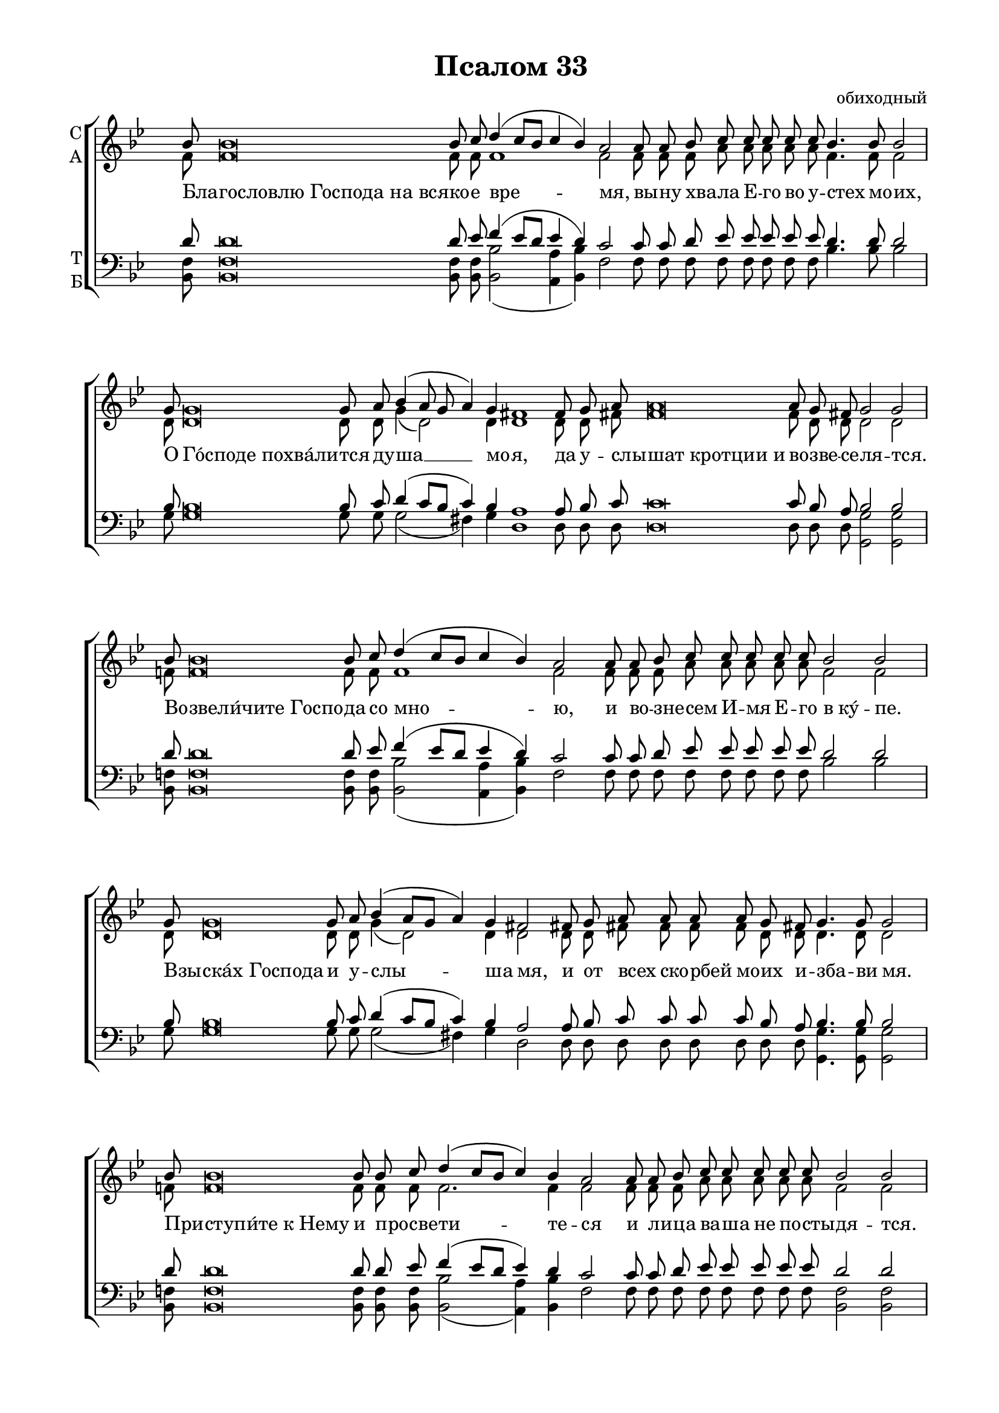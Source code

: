 \version "2.18.2"

% закомментируйте строку ниже, чтобы получался pdf с навигацией
#(ly:set-option 'point-and-click #f)
#(ly:set-option 'midi-extension "mid")
#(set-global-staff-size 19)

abr = { \break }
%abr = {}

pbr = { \pageBreak }
%pbr= {}

co = \cadenzaOn
cof = \cadenzaOff
cb = { \cadenzaOff \bar "||" }
cbr = { \bar "" }
cbar = { \cadenzaOff \bar "|" \cadenzaOn }
stemOff = { \hide Staff.Stem }
nat = { \once \hide Accidental }
%stemOn = { \unHideNotes Staff.Stem }

global = {
  \once \hide Staff.TimeSignature
  \autoBeamOff
  \key bes \major
}

sopvoice = \relative c'' {
  \global
  \dynamicUp
  \co <bes>8 q\breve q8 c d4( c8[ bes] c4 bes) a2
 a8 a bes c c c c c bes4. bes8 bes2 \cbar 
 
 <g>8 q\breve q8 a bes4( a8 g a4) g fis1
 \cbr fis8 g <a> q\breve q8 g fis! g2 g \cbar
 
 <bes>8 q\breve q8 c d4( c8[ bes] c4 bes) a2
 \cbr a8 a bes c c c c c bes2 bes \cbar
 
 <g>8 q\breve q8 a bes4( a8[ g] a4) g fis!2
 \cbr fis!8 g a a a a g fis! g4.  g8 g2 \cbar
 
 <bes>8 q\breve q8 q c d4( c8[ bes]  c4) bes a2
 \cbr a8 a bes c c c c c bes2 bes \cbar
 
 <g>8 q\breve q8 a bes4( a8[ g] a4) g fis!2 \cbr fis8 g 
 a a a a g fis! g2 g \cbar
 
 <bes>8 q\breve q8 q \cbr c d4 c8[( bes]) c4 bes a2 \cbr bes8 c bes4. bes8 bes2 \cbar
 
 <g>8 q\breve q8 a bes4( a8[ g] a4) g fis!2
 \cbr fis8 g a a a g fis! g4. g8  g2 \cbar
 
 <bes>8 q\breve q8 c d4( c8[ bes]) c4 bes4 a2
 \cbr a8 bes <c>8 q\breve q8  bes4.  bes8 bes bes bes2 \cbar
 
 <g>8 q\breve q8 a bes4( a8[ g] a4 g)  fis!2 \cbr 
 fis8 a a a a a g4.  g8 g2 \cbr  <c>8 q\breve q8  q bes2(  a4 g <a f>2)  \arpeggioParenthesis <bes f>1\arpeggio\fermata 
 \cof \bar "|."
 
}

altvoice = \relative c' {
  \global
  <f>8 q\breve q8 q q1 q2
  q8 q q a a a a a f4. f8 f2
  
  <d>8 q\breve q8 q g4( d2) d4 d1
  d8 d <fis!>8 q\breve fis8  d d d2 d2
  
  f!8 f\breve  f8 f f1 f2 
  f8 f f a a a a a f2 f 
  
  <d>8 q\breve q8 q g4( d2) d4 d2
  d8 d fis! fis fis fis d d d4. d8 d2
  
  f!8 f\breve f8 f f f2. f4 f2
  f8 f f a a a a a f2 f 
  
  <d>8 q\breve q8  q g4( d2) d4 d2 
  d8 d fis8 fis fis fis d d d2 d 
  
  f!8 f\breve f8 f f f4 f f f f2 f8 f f4. f8 f2
  
  <d>8 q\breve q8 q g4( d2) d4 d2 
  d8 d fis! fis fis  d d d4. d8 d2
  
  f!8 f\breve f8 f f2 f4 f f2
  f8 f a8 a\breve a8 f4. f8 f f f2
  
  d8 d\breve d8 d g4( d2.) d2 d8 fis! fis
  fis fis fis d4. d8  d2
  g8 g\breve g8 f f1( es2)  d1
  
}

tenorvoice = \relative c' {
  \global
  <d>8 q\breve q8 es f4( es8[ d] es4 d) c2
  c8 c d es es es es es d4. d8 d2
  
  bes8 bes\breve bes8 c d4(  c8[ bes] c4) bes4 a1
  a8 bes c8 c\breve c8 bes a bes2 bes
  
  d8 d\breve d8 es f4( es8[ d] es4 d ) c2 
  c8 c d es es es es es d2 d
  
  bes8 bes\breve bes8  c d4( c8[ bes] c4) bes a2
  a8 bes c c c c bes a bes4. bes8 bes2
  
  d8 d\breve d8 d es f4( es8[ d] es4) d4 c2 
  c8 c d es es es es es d2 d
  
  bes8 bes\breve bes8 c d4( c8[ bes] c4) bes a2
  a8 bes c c c c bes a bes2 bes
  
  d8 d\breve d8 d es f4 es8[( d]) es4 d c2 d8 es d4. d8 d2
  
  bes8 bes\breve bes8  c d4( c8[ bes] c4) bes a2 
  a8 a bes c c bes a bes4. bes8 bes2
  
  d8 d\breve d8 es f4( es8[ d]) es4 d c2
  c8 d es es\breve es8 d4. d8 d d d2
  
  bes8 bes\breve bes8  c d4( c8[ bes] c4 bes) a2
  
  a8 c c c c c bes4. bes8 bes2
  es8 es\breve es8 es d2(  c4 bes c2) d1
}

bassvoice = \relative c {
  \global
 <f bes,>8 q\breve q8 q <bes bes,>2( <a a,>4 <bes bes,>) f2
 f8 f f f f f f f bes4. bes8 bes2
 
 g8 g\breve g8 g g2( fis4) g d1
 d8 d d d\breve d8 d d <g g,>2 q
 
 <f bes,>8 q\breve q8 q <bes bes,>2( <a a,>4 <bes bes,>) f2
 f8 f f f f f f f bes2 bes
 
 g8 g\breve g8 g g2( fis4) g d2
 d8 d d d d d d d <g g,>4. q8 q2
 
 <f bes,>8 q\breve q8 q q <bes bes,>2( <a a,>4) <bes bes,> f2
 f8 f f f f f f f <f bes,>2 q
 
 g8 g\breve g8 g g2( fis4) g d2
 d8 d d d d d d d <g g,>2 q
 
 <f bes,>8 q\breve q8 q q <bes bes,>4 <f bes,> <f a,> <f bes,> f2
 f8 f <f bes,>4. q8 q2
 
 <g g,>8 q\breve q8 q g2( fis4) g d2
 d8 d d d d d d <g g,>4. q8 q2
 
 <f bes,>8 q\breve q8 q <bes bes,>2 <a a,>4 <f bes,> f2
 f8 f f f\breve f8 <f bes,>4. q8 q q q2
 
 g8 g\breve g8 g g2( fis4 g) d2
 d8 d d d d d g4. g8 g2 <g c,>8 q\breve q8 <f a,>8
 << \voiceThree f1. \\ {bes,2( a4 g f2) } >>
 \arpeggioParenthesis <bes f'>1\arpeggio\fermata
 
 
}

lleft = \once \override LyricText.self-alignment-X = #LEFT
texts = \lyricmode {
  \override LyricText.self-alignment-X = #LEFT
 Бла -- гословлю_Господа_на_вся -- ко -- е вре -- мя,
 вы -- ну хва -- ла Е -- го во у -- стех мо -- их,
 
 О Го́споде_похва́ли -- тся ду -- ша __ мо -- я,
 да у -- слы -- шат_кротции_и во -- зве -- се -- ля -- тся.
 
 Во -- звели́чите_Госпо -- да со мно -- ю,
 и во -- зне -- сем И -- мя Е -- го в_ку́ -- пе.
 
 Взы -- ска́х_Господа и у -- слы -- ша мя,
 и от всех ско -- рбей мо -- их и -- зба -- ви мя.
 
 При -- ступи́те_к_Нему и про -- све -- ти -- те -- ся
 и ли -- ца ва -- ша не по -- сты -- дя -- тся.
 
 Cей нищий_воззва_и_Го -- сподь у -- слы -- ша и,
 и от всех ско -- рбей е -- го спа -- се и.
 
 О -- полчи́тся_Ангел_Господень о́ -- крест бо -- я́ --
 щи -- хся Е -- го, и и -- збва -- вит их.
 
 Вку -- си́те_и_видите я -- ко благ __ Го -- сподь,
 бла -- жен муж и -- же у -- по -- ва -- ет нань.
 
 Бо -- йтеся_Господа вси свя -- ти -- и Е -- го,
 я -- ко несть лишения бо -- я -- щим -- ся Е -- го.
 
 Бо -- гатии_обнищаша и вза -- лка -- ша,
 взы -- ска́ -- ю -- щи -- и же Го -- спо -- да не лишатся_вся -- ка -- го бла -- га.
}


\bookpart {
  \header {
    title = "Псалом 33"
    %subtitle = "________... напева"
    composer = "обиходный"
    %composer = "муз. Шишкин"
    %subtitle = "№ 149"
    %subtitle = "архиерейская"
    % Удалить строку версии LilyPond 
    tagline = ##f
  }

  \paper {
    #(set-default-paper-size "a4")
    top-margin = 10
    left-margin = 20
    right-margin = 15
    bottom-margin = 15
    indent = 0
    ragged-bottom = ##f
    ragged-last-bottom = ##f
    ragged-last = ##t
  }

\score {
  \new ChoirStaff
  <<
    \new Staff = "sa" \with {
      instrumentName = \markup { \column { "С" "А"  } }
      midiInstrument = "voice oohs"
    } <<
      \new Voice = "soprano" { \voiceOne \sopvoice }
      \new Voice  = "alto" { \voiceTwo \altvoice }
    >> 
    \new Lyrics \lyricsto "soprano" { \texts }
  
    \new Staff = "tb" \with {
      instrumentName = \markup { \column { "Т" "Б" } }
      midiInstrument = "voice oohs"
    } <<
        \new Voice = "tenor" { \voiceOne \clef bass \tenorvoice }
        \new Voice = "bass" { \voiceTwo \bassvoice }
    >>
  >>
  \layout {
    \context {
        \Staff
        % удаляем обозначение темпа из общего плана
        %\remove "Time_signature_engraver"
        \remove "Bar_number_engraver"
      }
%    #(layout-set-staff-size 15)
  }
  \midi {
    \tempo 2=90
  }
}
}

